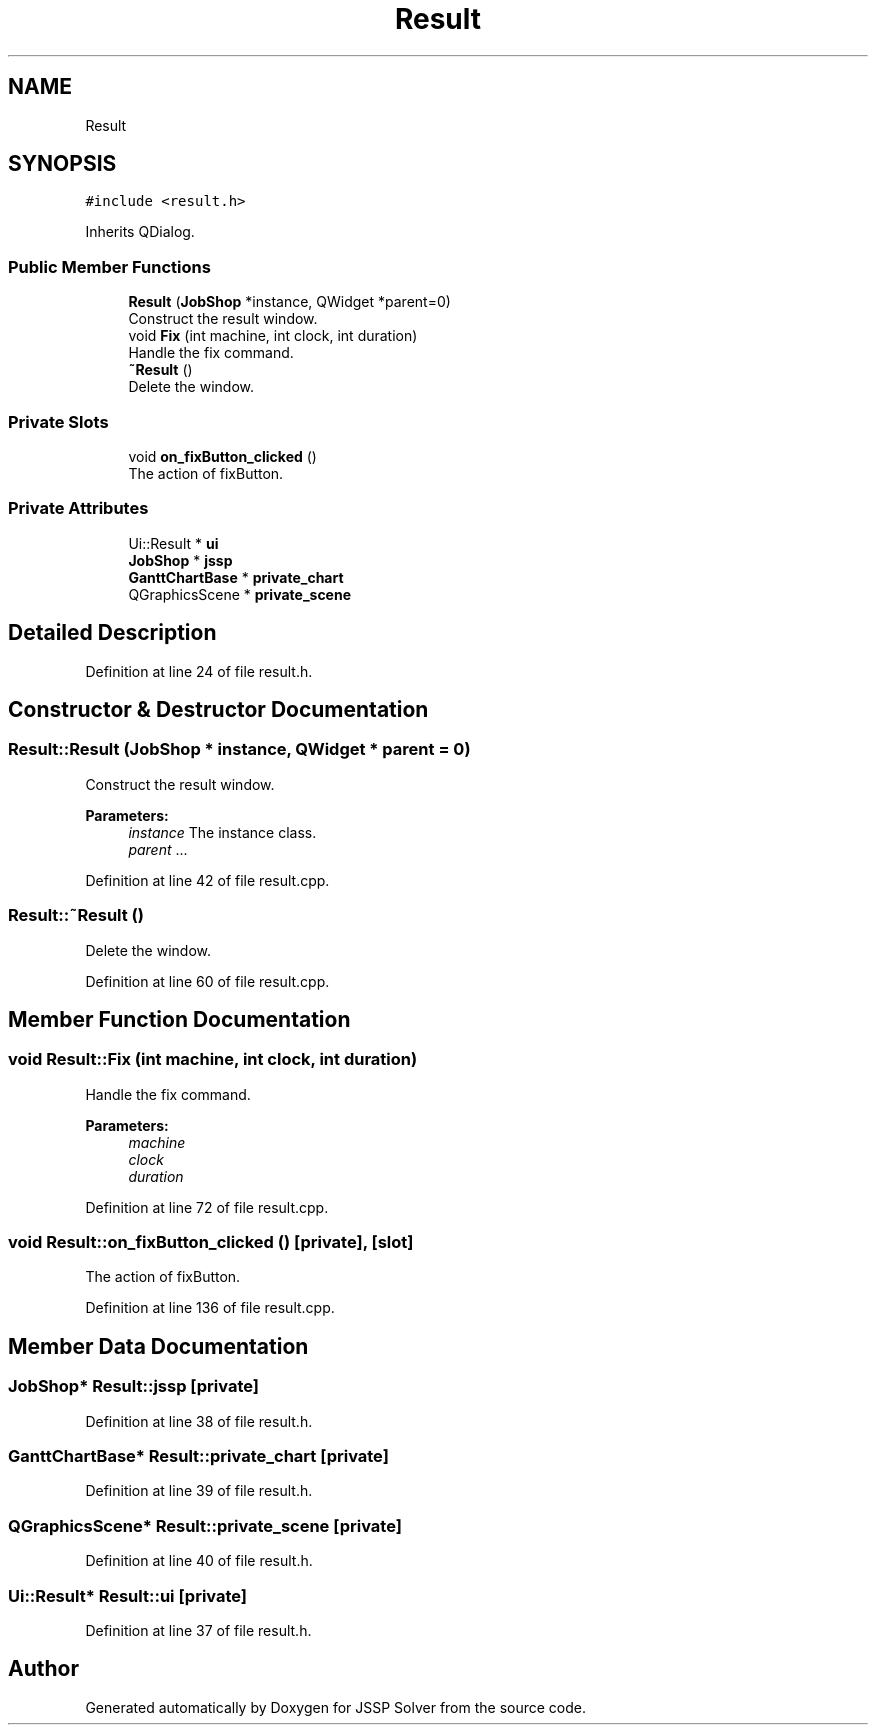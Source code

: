 .TH "Result" 3 "Thu Jun 14 2018" "Version iota" "JSSP Solver" \" -*- nroff -*-
.ad l
.nh
.SH NAME
Result
.SH SYNOPSIS
.br
.PP
.PP
\fC#include <result\&.h>\fP
.PP
Inherits QDialog\&.
.SS "Public Member Functions"

.in +1c
.ti -1c
.RI "\fBResult\fP (\fBJobShop\fP *instance, QWidget *parent=0)"
.br
.RI "Construct the result window\&. "
.ti -1c
.RI "void \fBFix\fP (int machine, int clock, int duration)"
.br
.RI "Handle the fix command\&. "
.ti -1c
.RI "\fB~Result\fP ()"
.br
.RI "Delete the window\&. "
.in -1c
.SS "Private Slots"

.in +1c
.ti -1c
.RI "void \fBon_fixButton_clicked\fP ()"
.br
.RI "The action of fixButton\&. "
.in -1c
.SS "Private Attributes"

.in +1c
.ti -1c
.RI "Ui::Result * \fBui\fP"
.br
.ti -1c
.RI "\fBJobShop\fP * \fBjssp\fP"
.br
.ti -1c
.RI "\fBGanttChartBase\fP * \fBprivate_chart\fP"
.br
.ti -1c
.RI "QGraphicsScene * \fBprivate_scene\fP"
.br
.in -1c
.SH "Detailed Description"
.PP 
Definition at line 24 of file result\&.h\&.
.SH "Constructor & Destructor Documentation"
.PP 
.SS "Result::Result (\fBJobShop\fP * instance, QWidget * parent = \fC0\fP)"

.PP
Construct the result window\&. 
.PP
\fBParameters:\fP
.RS 4
\fIinstance\fP The instance class\&. 
.br
\fIparent\fP \&.\&.\&. 
.RE
.PP

.PP
Definition at line 42 of file result\&.cpp\&.
.SS "Result::~Result ()"

.PP
Delete the window\&. 
.PP
Definition at line 60 of file result\&.cpp\&.
.SH "Member Function Documentation"
.PP 
.SS "void Result::Fix (int machine, int clock, int duration)"

.PP
Handle the fix command\&. 
.PP
\fBParameters:\fP
.RS 4
\fImachine\fP 
.br
\fIclock\fP 
.br
\fIduration\fP 
.RE
.PP

.PP
Definition at line 72 of file result\&.cpp\&.
.SS "void Result::on_fixButton_clicked ()\fC [private]\fP, \fC [slot]\fP"

.PP
The action of fixButton\&. 
.PP
Definition at line 136 of file result\&.cpp\&.
.SH "Member Data Documentation"
.PP 
.SS "\fBJobShop\fP* Result::jssp\fC [private]\fP"

.PP
Definition at line 38 of file result\&.h\&.
.SS "\fBGanttChartBase\fP* Result::private_chart\fC [private]\fP"

.PP
Definition at line 39 of file result\&.h\&.
.SS "QGraphicsScene* Result::private_scene\fC [private]\fP"

.PP
Definition at line 40 of file result\&.h\&.
.SS "Ui::Result* Result::ui\fC [private]\fP"

.PP
Definition at line 37 of file result\&.h\&.

.SH "Author"
.PP 
Generated automatically by Doxygen for JSSP Solver from the source code\&.
